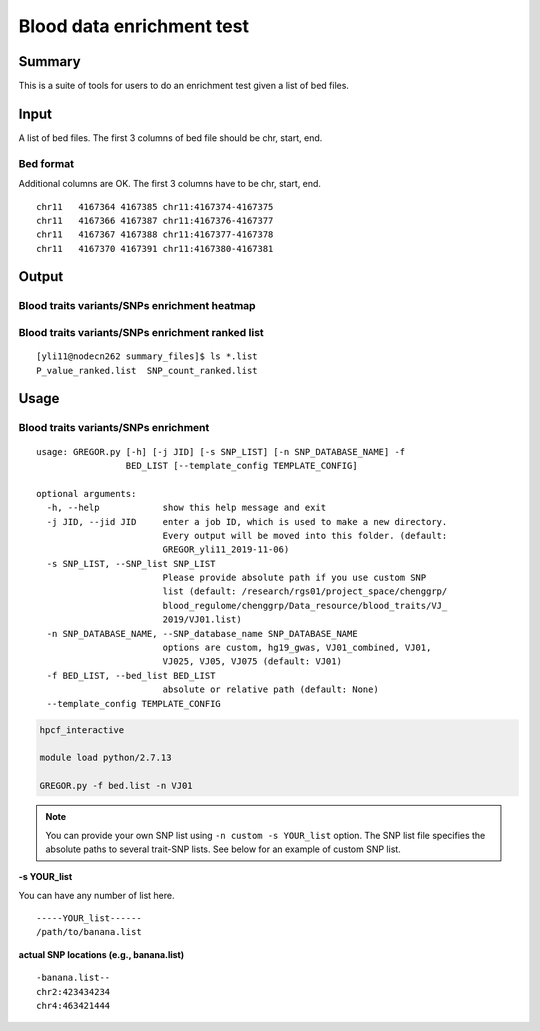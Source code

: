 Blood data enrichment test
==================

Summary
^^^^^^^

This is a suite of tools for users to do an enrichment test given a list of bed files.

Input
^^^^^

A list of bed files. The first 3 columns of bed file should be chr, start, end.

Bed format 
-------------------

Additional columns are OK. The first 3 columns have to be chr, start, end.

::

	chr11	4167364	4167385	chr11:4167374-4167375
	chr11	4167366	4167387	chr11:4167376-4167377
	chr11	4167367	4167388	chr11:4167377-4167378
	chr11	4167370	4167391	chr11:4167380-4167381

Output
^^^^^^^

Blood traits variants/SNPs enrichment heatmap
----------------------------

.. image:: ../../images/enrichment_heatmap.png
	:align: center

Blood traits variants/SNPs enrichment ranked list
----------------------------

::

	[yli11@nodecn262 summary_files]$ ls *.list
	P_value_ranked.list  SNP_count_ranked.list

Usage
^^^^^

Blood traits variants/SNPs enrichment
----------------------------

::

	usage: GREGOR.py [-h] [-j JID] [-s SNP_LIST] [-n SNP_DATABASE_NAME] -f
	                 BED_LIST [--template_config TEMPLATE_CONFIG]

	optional arguments:
	  -h, --help            show this help message and exit
	  -j JID, --jid JID     enter a job ID, which is used to make a new directory.
	                        Every output will be moved into this folder. (default:
	                        GREGOR_yli11_2019-11-06)
	  -s SNP_LIST, --SNP_list SNP_LIST
	                        Please provide absolute path if you use custom SNP
	                        list (default: /research/rgs01/project_space/chenggrp/
	                        blood_regulome/chenggrp/Data_resource/blood_traits/VJ_
	                        2019/VJ01.list)
	  -n SNP_DATABASE_NAME, --SNP_database_name SNP_DATABASE_NAME
	                        options are custom, hg19_gwas, VJ01_combined, VJ01,
	                        VJ025, VJ05, VJ075 (default: VJ01)
	  -f BED_LIST, --bed_list BED_LIST
	                        absolute or relative path (default: None)
	  --template_config TEMPLATE_CONFIG



.. code:: bash

	hpcf_interactive

	module load python/2.7.13

	GREGOR.py -f bed.list -n VJ01

.. note:: You can provide your own SNP list using ``-n custom -s YOUR_list`` option. The SNP list file specifies the absolute paths to several trait-SNP lists. See below for an example of custom SNP list.

**-s YOUR_list**

You can have any number of list here.

::

	-----YOUR_list------
	/path/to/banana.list

**actual SNP locations (e.g., banana.list)**

::

	-banana.list--
	chr2:423434234
	chr4:463421444

